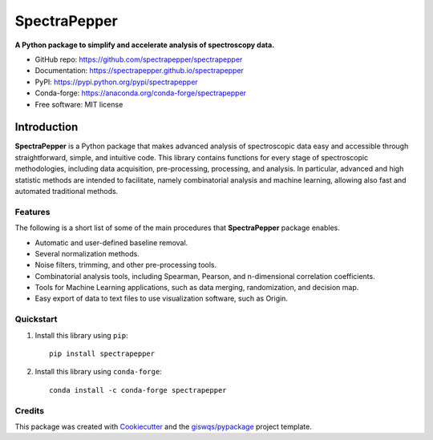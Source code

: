 =============
SpectraPepper
=============

.. image:: https://img.shields.io/pypi/v/spectrapepper.svg
        :target: https://pypi.python.org/pypi/spectrapepper
.. image:: https://img.shields.io/conda/vn/conda-forge/spectrapepper.svg
        :target: https://anaconda.org/conda-forge/spectrapepper
.. image:: https://img.shields.io/badge/License-MIT-yellow.svg
        :target: https://opensource.org/licenses/MIT
.. image:: https://img.shields.io/lgtm/grade/python/g/enricgrau/spectrapepper.svg?logo=lgtm&logoWidth=18
        :target: https://lgtm.com/projects/g/spectrapepper/spectrapepper/context:python
.. image:: https://github.com/enricgrau/spectrapepper/workflows/docs/badge.svg
        :target: https://spectrapepper.github.io/spectrapepper
.. image:: https://codecov.io/gh/enricgrau/spectrapepper/branch/main/graph/badge.svg?token=IVM5BFGYHV
        :target: https://codecov.io/gh/spectrapepper/spectrapepper
.. image:: https://img.shields.io/conda/dn/conda-forge/spectrapepper.svg?color=blue&label=conda%20downloads
        :target: https://pepy.tech/project/spectrapepper
.. image:: https://static.pepy.tech/personalized-badge/spectrapepper?period=total&units=none&left_color=grey&left_text=pypi%20downloads&right_color=blue
        :target: https://pepy.tech/project/spectrapepper
.. image:: https://img.shields.io/badge/stackoverflow-Ask%20a%20question-brown
        :target: https://stackoverflow.com/questions/tagged/spectrapepper

**A Python package to simplify and accelerate analysis of spectroscopy data.**

* GitHub repo: https://github.com/spectrapepper/spectrapepper
* Documentation: https://spectrapepper.github.io/spectrapepper
* PyPI: https://pypi.python.org/pypi/spectrapepper
* Conda-forge: https://anaconda.org/conda-forge/spectrapepper
* Free software: MIT license

Introduction
============

**SpectraPepper** is a Python package that makes advanced analysis of spectroscopic data easy and accessible
through straightforward, simple, and intuitive code. This library contains functions for every stage of spectroscopic
methodologies, including data acquisition, pre-processing, processing, and analysis. In particular, advanced and high
statistic methods are intended to facilitate, namely combinatorial analysis and machine learning, allowing also
fast and automated traditional methods.

Features
--------

The following is a short list of some of the main procedures that **SpectraPepper** package enables.

* Automatic and user-defined baseline removal.
* Several normalization methods.
* Noise filters, trimming, and other pre-processing tools.
* Combinatorial analysis tools, including Spearman, Pearson, and n-dimensional correlation coefficients.
* Tools for Machine Learning applications, such as data merging, randomization, and decision map.
* Easy export of data to text files to use visualization software, such as Origin.

Quickstart
----------

1. Install this library using ``pip``::

        pip install spectrapepper

2. Install this library using ``conda-forge``::

        conda install -c conda-forge spectrapepper

Credits
-------

This package was created with `Cookiecutter <https://github.com/audreyr/cookiecutter>`__ and the `giswqs/pypackage <https://github.com/giswqs/pypackage>`__ project template.
